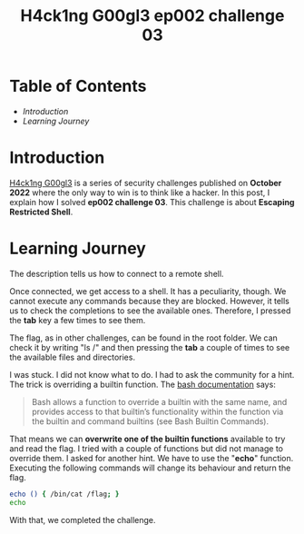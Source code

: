 #+title: H4ck1ng G00gl3 ep002 challenge 03
#+hugo_publishdate: 2022-11-05
#+options: tags:nil

* Table of Contents                                               :TOC_5_org:
- [[Introduction][Introduction]]
- [[Learning Journey][Learning Journey]]

* Introduction

[[https://h4ck1ng.google/][H4ck1ng G00gl3]] is a series of security challenges published on *October 2022* where the only way to win is to think like a hacker. In this post, I explain how I solved *ep002 challenge 03*.
This challenge is about *Escaping Restricted Shell*.

* Learning Journey

#+attr_html: :class centered-image
[[/images/h4ck1ng00gl3/ep002ch03/intro.png]]

The description tells us how to connect to a remote shell.

#+attr_html: :class centered-image
[[/images/h4ck1ng00gl3/ep002ch03/quarantineshell.png]]

Once connected, we get access to a shell. It has a peculiarity, though. We cannot execute any commands because they are blocked. However, it tells us to check the completions to see the available ones. Therefore, I pressed the *tab* key a few times to see them.

#+attr_html: :class centered-image
[[/images/h4ck1ng00gl3/ep002ch03/available-commands.png]]

The flag, as in other challenges, can be found in the root folder. We can check it by writing "ls /" and then pressing the *tab* a couple of times to see the available files and directories.

#+attr_html: :class centered-image
[[/images/h4ck1ng00gl3/ep002ch03/ls-flag.png]]

I was stuck. I did not know what to do. I had to ask the community for a hint. The trick is overriding a builtin function. The [[https://www.gnu.org/savannah-checkouts/gnu/bash/manual/bash.html][bash documentation]] says:

#+begin_quote
Bash allows a function to override a builtin with the same name, and provides access to that builtin’s functionality within the function via the builtin and command builtins (see Bash Builtin Commands). 
#+end_quote

That means we can *overwrite one of the builtin functions* available to try and read the flag. I tried with a couple of functions but did not manage to override them. I asked for another hint. We have to use the "*echo*" function. Executing the following commands will change its behaviour and return the flag.

#+begin_src bash
echo () { /bin/cat /flag; }
echo
#+end_src

With that, we completed the challenge.

#+attr_html: :class centered-image
[[/images/h4ck1ng00gl3/ep002ch03/intro.png]]
